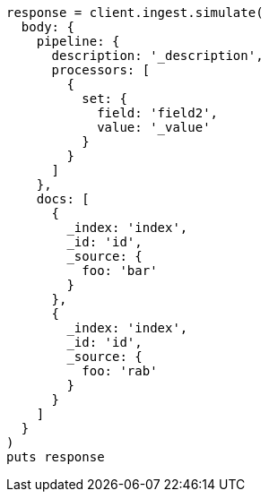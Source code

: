 [source, ruby]
----
response = client.ingest.simulate(
  body: {
    pipeline: {
      description: '_description',
      processors: [
        {
          set: {
            field: 'field2',
            value: '_value'
          }
        }
      ]
    },
    docs: [
      {
        _index: 'index',
        _id: 'id',
        _source: {
          foo: 'bar'
        }
      },
      {
        _index: 'index',
        _id: 'id',
        _source: {
          foo: 'rab'
        }
      }
    ]
  }
)
puts response
----
